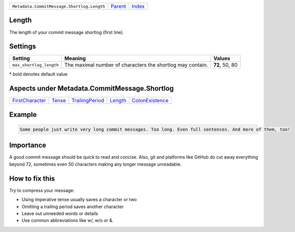 +--------------------------------------------+-----------------+--------------+
| ``Metadata.CommitMessage.Shortlog.Length`` | `Parent <..>`_  | `Index </>`_ |
+--------------------------------------------+-----------------+--------------+

Length
======
The length of your commit message shortlog (first line).

Settings
========

+------------------------+------------------------------------------------------------+------------------------------------------------------------+
| Setting                |  Meaning                                                   |  Values                                                    |
+========================+============================================================+============================================================+
|                        |                                                            |                                                            |
|``max_shortlog_length`` | The maximal number of characters the shortlog may contain. | **72**, 50, 80                                             +
|                        |                                                            |                                                            |
+------------------------+------------------------------------------------------------+------------------------------------------------------------+


\* bold denotes default value

Aspects under Metadata.CommitMessage.Shortlog
==============================================

+---------------------------------------+---------------------+---------------------------------------+-----------------------+---------------------------------------+
| `FirstCharacter <../FirstCharacter>`_ | `Tense <../Tense>`_ | `TrailingPeriod <../TrailingPeriod>`_ | `Length <../Length>`_ | `ColonExistence <../ColonExistence>`_ |
+---------------------------------------+---------------------+---------------------------------------+-----------------------+---------------------------------------+

Example
=======

.. code-block:: English

    Some people just write very long commit messages. Too long. Even full sentences. And more of them, too!


Importance
==========

A good commit message should be quick to read and concise. Also, git
and platforms like GitHub do cut away everything beyond 72, sometimes
even 50 characters making any longer message unreadable.

How to fix this
==========

Try to compress your message:

- Using imperative tense usually saves a character or two
- Omitting a trailing period saves another character
- Leave out unneeded words or details
- Use common abbreviations like w/, w/o or &.

